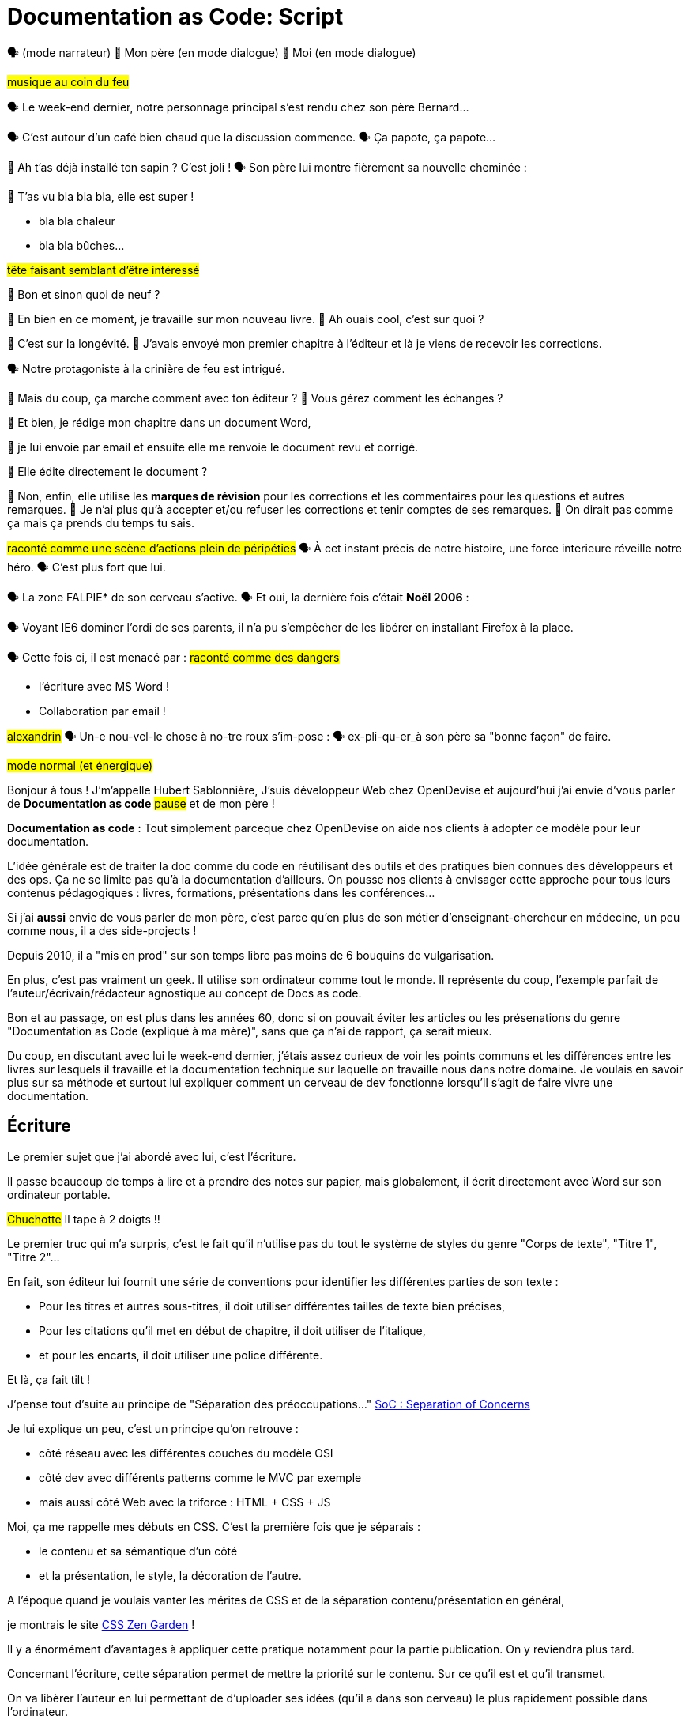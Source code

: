 = Documentation as Code: Script

// .TODO
// - code friendly; built-in support for highlighted source blocks

🗣 (mode narrateur)
👨 Mon père (en mode dialogue)
👶 Moi (en mode dialogue)

[#true-story]
#musique au coin du feu#

[#true-story-start]
🗣 Le week-end dernier, notre personnage principal s'est rendu chez son père Bernard...

[#story-coffee]
🗣 C'est autour d'un café bien chaud que la discussion commence.
🗣 Ça papote, ça papote...

[#story-christmas-tree]
👶 Ah t'as déjà installé ton sapin ? C'est joli !
🗣 Son père lui montre fièrement sa nouvelle cheminée :

[#story-fireplace]
--
👨 T'as vu bla bla bla, elle est super !

* bla bla chaleur
* bla bla bûches...

#tête faisant semblant d'être intéressé#
--

[#story-whatsup]
👶 Bon et sinon quoi de neuf ?

[#story-book-unknown]
👨 En bien en ce moment, je travaille sur mon nouveau livre.
👶 Ah ouais cool, c'est sur quoi ?

[#story-book-longevity]
👨 C'est sur la longévité.
👨 J'avais envoyé mon premier chapitre à l'éditeur et là je viens de recevoir les corrections.

[#story-firehair]
🗣 Notre protagoniste à la crinière de feu est intrigué.

[#story-editor-collaboration]
👶 Mais du coup, ça marche comment avec ton éditeur ?
👶 Vous gérez comment les échanges ?

[#story-word]
👨 Et bien, je rédige mon chapitre dans un document Word,

[#story-email]
👨 je lui envoie par email et ensuite elle me renvoie le document revu et corrigé.

[#story-edit-question]
👶 Elle édite directement le document ?

[#story-word-revisions]
👨 Non, enfin, elle utilise les *marques de révision* pour les corrections et les commentaires pour les questions et autres remarques.
👨 Je n'ai plus qu'à accepter et/ou refuser les corrections et tenir comptes de ses remarques.
👨 On dirait pas comme ça mais ça prends du temps tu sais.

[#story-force-awakens]
#raconté comme une scène d'actions plein de péripéties#
🗣 À cet instant précis de notre histoire, une force interieure réveille notre héro.
🗣 C'est plus fort que lui.

[#story-brain]
🗣 La zone FALPIE* de son cerveau s'active.
// * Firefox A La Place d'Internet Explorer
🗣 Et oui, la dernière fois c'était *Noël 2006* :

[#story-brain-falpie-zone]
🗣 Voyant IE6 dominer l'ordi de ses parents, il n'a pu s'empêcher de les libérer en installant Firefox à la place.

[#story-dangers-safe]
🗣 Cette fois ci, il est menacé par :
#raconté comme des dangers#

[#story-dangers]
--
* l'écriture avec MS Word !
--

[#story-dangers-mute]
--
--

[#story-dangers-two]
--
* Collaboration par email !
--


[#story-ending]
#alexandrin#
🗣 Un-e nou-vel-le chose à no-tre roux s'im-pose :
🗣 ex-pli-qu-er_à son père sa "bonne façon" de faire.

[#title]
--
// ce slide a besoin d'être découpé
#mode normal (et énergique)#

Bonjour à tous !
J'm'appelle Hubert Sablonnière,
J'suis développeur Web chez OpenDevise
et aujourd'hui j'ai envie d'vous parler de *Documentation as code*
#pause#
et de mon père !

*Documentation as code* : Tout simplement parceque chez OpenDevise on aide nos clients à adopter ce modèle pour leur documentation.
--

[#docs-eq-code]
--
L'idée générale est de traiter la doc comme du code en réutilisant des outils et des pratiques bien connues des développeurs et des ops.
Ça ne se limite pas qu'à la documentation d'ailleurs.
On pousse nos clients à envisager cette approche pour tous leurs contenus pédagogiques : livres, formations, présentations dans les conférences...
--

[#my-father]
--
Si j'ai *aussi* envie de vous parler de mon père,
c'est parce qu'en plus de son métier d'enseignant-chercheur en médecine,
un peu comme nous, il a des side-projects !

// [#my-father-books]
// --
Depuis 2010, il a "mis en prod" sur son temps libre pas moins de 6 bouquins de vulgarisation.

En plus, c'est pas vraiment un geek.
Il utilise son ordinateur comme tout le monde.
Il représente du coup, l'exemple parfait de l'auteur/écrivain/rédacteur agnostique au concept de Docs as code.
--

[#macho]
Bon et au passage, on est plus dans les années 60, donc si on pouvait éviter les articles ou les présenations du genre "Documentation as Code (expliqué à ma mère)", sans que ça n'ai de rapport, ça serait mieux.

[#writing-preamble]
--
Du coup, en discutant avec lui le week-end dernier,
j'étais assez curieux de voir les points communs et les différences entre les livres sur lesquels il travaille et la documentation technique sur laquelle on travaille nous dans notre domaine.
Je voulais en savoir plus sur sa méthode et surtout lui expliquer comment un cerveau de dev fonctionne lorsqu'il s'agit de faire vivre une documentation.
--

== Écriture

[#writing]
--
// ajouter les remarques de Dan

// I thought of a lead in for the publishing section of the talk so as to keep the writers engaged.
// "Writers, now don't tune out. This is when you get to see the fruits of your labor emerge. The engineers are tasked with making your words look awesome. You'll also find out about a little bonus that feeds back into your writing workflow." (that bonus is the "review site", which allows writers to preview the published site in a staging area, get in the readers' shoes, and be able to take those impressions back to the writing phase).
//
// Dan Allen @mojavelinux 01:29
// As Sarah just put it to me, this is really about building empathy.
// We can't have a format that is good for one group that isn't good for the other.
// The first part (writing) helps engineers build empathy for the writers and their needs.
// The last part (publishing) helps writers build empathy for the engineers and their needs.
// So they have a reason for using AsciiDoc beyond their own needs.
// And of course, the collaboration section in the middle shows that this format allows them to work together and shows them how they can.
// this structure for that talk gives it meaning. now it really says something about the why this system is needed and why it works.

Le premier sujet que j'ai abordé avec lui, c'est l'écriture.

// Qu'on parle de livre, de documentation, d'article... quel que soit le media, les problématiques des auteurs sont souvent les mêmes.

Il passe beaucoup de temps à lire et à prendre des notes sur papier,
mais globalement, il écrit directement avec Word sur son ordinateur portable.

#Chuchotte#
Il tape à 2 doigts !!
// je tape à 6 doigts
--

[#word-styles]
Le premier truc qui m'a surpris, c'est le fait qu'il n'utilise pas du tout le système de styles du genre "Corps de texte", "Titre 1", "Titre 2"...

[#semantic-conventions]
--
En fait, son éditeur lui fournit une série de conventions pour identifier les différentes parties de son texte :

* Pour les titres et autres sous-titres, il doit utiliser différentes tailles de texte bien précises,
* Pour les citations qu'il met en début de chapitre, il doit utiliser de l'italique,
* et pour les encarts, il doit utiliser une police différente.

Et là, ça fait tilt !
--

[#separation-of-concerns]
--
J'pense tout d'suite au principe de "Séparation des préoccupations..."
https://en.wikipedia.org/wiki/Separation_of_concerns[SoC : Separation of Concerns]

Je lui explique un peu, c'est un principe qu'on retrouve :

* côté réseau avec les différentes couches du modèle OSI
* côté dev avec différents patterns comme le MVC par exemple
* mais aussi côté Web avec la triforce : HTML + CSS + JS

Moi, ça me rappelle mes débuts en CSS.
C'est la première fois que je séparais :
--

[#content-vs-presentation]
--
* le contenu et sa sémantique d'un côté
* et la présentation, le style, la décoration de l'autre.

A l'époque quand je voulais vanter les mérites de CSS et de la séparation contenu/présentation en général,
--

[#css-zen-garden]
--
je montrais le site http://www.csszengarden.com/[CSS Zen Garden] !

Il y a énormément d'avantages à appliquer cette pratique notamment pour la partie publication.
On y reviendra plus tard.
--

[#content-is-priority-1]
--
Concernant l'écriture, cette séparation permet de mettre la priorité sur le contenu.
Sur ce qu'il est et qu'il transmet.
--

[#brain-to-machine]
--
On va libèrer l'auteur en lui permettant de d'uploader ses idées (qu'il a dans son cerveau) le plus rapidement possible dans l'ordinateur.
--

[#html]
--
Du coup au départ, je voulais parler d'HTML à mon père pour qu'il écrive ses livres,
mais je me suis dis, même moi qui connais bien le langage,
--

[#book-as-html]
--
je ne voudrais pas écrire tout un livre avec ça.
C'est pas du binaire, ok, un humain peut le lire et l'écrire.
J'ai essayé d'écrire des articles ou de la doc directement avec mais c'est vraiment pas pratique.
// Il faudrait que je lui explique toutes les règles liées aux balises, aux attributs.

// imagine for a moment him writing in HTML
// it doesn't feel like a writing language
// and why would I use the output for a webpage while I want to write a book
// html
// so imagine there was a language for writing books...
--

[#book-as-html-2]
--
C'est pas avec ça qu'on va simplifier le chemin cerveau-machine.
En plus, hormis quelques bonnes exceptions, HTML est majoritairement fait pour les navigateurs et pas vraiment pour des bouquins papier.
Du coup, j'ai pensé à une autre solution,
officiellement bien plus adapté pour écrire des livres.
--

[#docbook-ex-1]
Il y en a qui reconnaissent ça ?
Il y en a qui aime écrire avec ça ?

[#docbook]
--
Ça, c'est du DocBook.
DocBook, c'est un schéma XML très structuré et sémantique qui insiste sur la séparation contenu et présentation.
Du coup ça a l'air bien en principe,
mais un peu comme avec l'HTML,
--

[#docbook-ex-2]
--
il faut glisser le contenu au travers d'une quantité astronomique de balises.
Je me vois mal demander à mon père d'apprendre toute cette structure.
#TROLL inside#
Il a déjà fait 16 ans d'études, est-ce qu'il méritent vraiment de subir l'apprentissage d'XML plus toutes les balises de DocBook ?

// The ironic part is that the engineer didn't do herself much of a favor either.
// XML tools--especially the ones used in the DocBook toolchain, such as XSLT--are a pain to work with.

// Nobody wins.
//SAW: visual concept - image meme opposite of winning
Moi, j'ai pas fait 16 ans d'études mais je me souviens que beaucoup de mes profs étaient aussi des chercheurs et ils utilisaient ça :
--

[#latex-ex-1]
Bon clairement, les techos qui ont inventé ça se sont fait plaisir pendant que les écrivains étaient partis.
Ça, c'est LaTeX !

[#latex]
LaTeX est un langage et un système de composition de documents.
On le connait bien pour l'attention qu'il porte à la typographie.
Il a aussi eu beaucoup de succès dans les milieux académiques et scientifiques pour sa gestion des formules.

[#latex-ex-2]
--
Le problème c'est que mon contenu n'est toujours pas le roi.
On a encore une fois beaucoup de trop d'informations en plus du texte.
En plus, le système est prévu à la base uniquement pour sortir du PDF.
Il n'a pas été pensé pour le Web ou d'autres médias.
Les options sont limitées avant même d'avoir commencé.
// !!! LaTeX have many differences and dialects

// The message here--if you can even interpret it--is:
// "`I don't really see the difference between content, typesetting, and presentation, so I'll just mash all these concerns together.`"

// Writers get lost in this syntax, not only because it looks like a bird nest, but now there's this deluge of dialects no mere mortal can possibly remember.
//SAW: image concept - labrynth/maze which matches the "get lost" concept
--

[#asciidoc-preamble]
--
Du coup je fais quoi, j'abandonne ?
On vient de voir plein de solutions pour séparer le contenu et la présentation,
mais il y en a aucune que j'ai envie de proposer à mon père ou que je me vois utiliser pour ma doc ou mon blog.
La plupart de ses solutions ne mettent pas en avant l'écrivain qui sommeille en nous.

#voix triomphante#

Cette situation *doit* changer !
Laissez moi vous présenter AsciiDoc.
--

[#asciidoc-ex]
Aaaaahhh...
Mes contenus respirent un peu là.
Ça fait du bien pour la relecture mais aussi à l'écriture.

[#asciidoc]
AsciiDoc a été créé en 2002 comme étant un système de markup dédié pour ceux qui écrivent et ce quel que soit le type de contenu.
#énergique#
Quand j'ai montré ça à mon père il a désinstallé Word dans la seconde.
Non je déconne, mais il était intrigué...
L'idée d'avoir des annotations simples et explicites plutôt que d'appliquer les conventions de son éditeur lui plaisait beaucoup.
Une des rares choses qui l'inquiétait c'est la petite phase d'apprentissage.

[#asciidoc-ex]
--
Mais en fait qu'en on regarde de plus près, il n'y a pas grand chose.
La syntaxe est claire et concise.

Asciidoc
  clair & concis
    ex: général

//LAR: Can we have a series of example slides as you go through this list of benefits?
//LAR: That would be more informative and engaging.
//LAR: I'm not wild about the highlighted list because it isn't "showing" what you're talking about, which is the point, right?
//LAR: Slides that show the AsciiDoc version and what is created (like the reference manual) would be great.
The first thing you'll notice about AsciiDoc is that the syntax is clear & concise.
//LAR: a slide here of the syntax that shows what you mean.
What you see is predominantly content.
It's readable in raw form, unlike the other formats we've seen thus far.

//LAR: Is this quote necessary?
//LAR: Maybe make it a slide and move it to the end of this section?
//SAW: Agree with LAR, the quote, while applicable, isn't needed and probably breaks the flow of the narrative.
//"#Perfection is achieved not when there's nothing more to add, but when there's nothing left to take away.#"
//-- Antoine de Saint-Exubéry

Paragraphs are just paragraphs, no bullshit.
//LAR: give me an example slide.
The remaining marks are based on familiar conventions, such as leading asterisks to itemize a list, asterisks or underscores around a phrase to emphasize it, and leading equal signs to designate a section title.
//LAR: another slide example.
Keywords that appear in the syntax are based on common terminology such as `image`, `video`, and `source`.

And the syntax is remarkably forgiving, which makes it less daunting for first timers.

If you dig deeper, you'll notice a consistency to the syntax.
That's because the language is based on repeatable patterns.
Extensions further build on these patterns, which we'll get into later.

Finally, the syntax is extremely semantic.
In fact, AsciiDoc was originally designed as a shorthand for DocBook.
Each bit of content belongs to a node--a content block or phrase.
Nodes can be annotated with extra bits of information that state what the content is, how it might be presented, and other properties.
//SAW: we definitely want an example slide of this.
--

[#ex-paragraphs]
--
Un paragraphe n'est rien d'autre qu'une suite de lignes de texte.

Pour un nouveau paragraphe, il suffit d'une ligne vide.

Ça permet du coup de mettre une phrase par ligne.
(TODO) avantages
--

[#ex-sections]
--
Pour les titres, on utilise autant de = (ou de #) que le niveau de la section.
--

[#ex-lists-ul]
--
Les conventions sont assez familières.
Pour des listes à puces, on utilise des astérisques,
un peu comme ce qu'on aurait fait sur une feuille de papier.
--

[#ex-lists-ol]
--
Pour les listes ordonnées, on met juste un point,
le système se chargera de les numéroter.
Du coup on ne mélange pas le contenu avec la numérotation qui sera choisie à l'impression :
a), b), c)
1., 2., 3.
--

[#ex-formatting]
--
Le seule truc à retenir, c'est pour le formattage.

* Pour le gras, on encadre avec des astérisques
* Pour l'italique, on encadre avec des underscores (tiret du 8)
* Pour les mots clé, on encadre avec des backticks
* Mais on peut aussi avec des dièses définir ses propres types de format
--

[#ex-multimedia]
--
La terminologie est claire et consistante.
Pour une image, c'est *image*, c'est pas *!()[]*.
Pour video, c'est video, pour icone : icone, etc...
--

[#left-aligned-lines]
--
syntax souple (forgiving)
sémantique
left-aligned

One reason the syntax is so simple and consistent is because it’s both line-oriented and left-aligned.
--

[#ex-roles]
--
terminologie commune
  ex: image, video, source
  consistence, pattern répétés et extensions

The most versatile semantic information is the role.

Roles serve a very important purpose in the AsciiDoc syntax because they allow the writer to pass information to the publisher about the semantics of a node without having to worry how it gets formatted.
The role basically says "`this element has special significance, you deal with it.`"
This abtraction, and other such metadata, is central to achieving the separation of content and presentation.
The writer gets to focus on what the content is saying, not how it looks.
--

[#ex-delimited-block]
--
terminologie commune
  ex: image, video, source
  consistence, pattern répétés et extensions

Having a syntax that's aligned to the left margin helps keeps the writer rooted.
You don't have to worry how much indentation you need and content doesn't float out into the ether.
Instead, you rely on delimiter lines, or "`fences`" to encompass the content.
AsciiDoc can then assume everything between those lines is content that belongs to that block.

//The line-oriented arrangement takes advantage of the fact that source code is organized in lines.
//A lot can be inferred from a line break in the content.
The line-oriented arrangements allows us use the line break to imply meaning.
A line often serves as the boundaries of a node.
Consecutive lines that start with an asterisk, for instance, are clearly items in a list.
A line above a block that starts with a period is the block's title.
We do the same thing when writing code.
Each statement gets its own line, so there's no need for a semicolon to separate statements.
--

[#wysiwyg]
// So, what's absent here?
// WYSIWYG.
Comme vient de le montrer Ludo,
Pas de WYSIWYG, mais est ce que c'est vraiment une perte ?
Je passe plus de temps à me battre avec les barres d'outils de Word, de CMS et autres Wikis qui proposent ça que de réfléchir à ce que je veux écrire.
En fait, comme dirait mon collègue Dan,
c'est plutôt :

[#ygwyg]
--
What You Get Is What You Get :-(
// But is it really a problem?
// Yeah, I don't think so.
//I'm here to tell you that you don't need it.
// WYSIWYG places a barrier between you and your content and robs you of a lot of control.
// Unfortunately, it's an all too familiar input mechanism in a CMS.
// We should really call a CMS a content lobotomy system, or CLS.
// Instead of suiting your needs, it _seemingly_ solves your problem by making it impossible to do what you want to do.
// I like to say, "`You Get What You Get.`"
//alt: What You Get Is What You Get (WYGIWYG)

// AsciiDoc, on the other hand, is readable in raw form and there's no curtain between you and your content.
// But that doesn't mean that you can't make it look pretty.
Avec Asciidoc on a le texte et le markup.
Rien n'est caché mais ça veut pas dire que la sortie sera moche bien au contraire.

// AsciiDoc has a rich syntax, with many, _many_ built-in elements and options to organize and annotate your content.
// You shouldn't expect to learn it all in one day.
// But you also don't have to.

// Most shops gravitate towards a subset of the markup.
// Dialects, particularly using roles, naturally emerge that bring additional consistency and reinforce the impression of simplicity.
---
Ce que j'aime vraiment avec AsciiDoc, c'est qu'il a une syntaxe riche qui répond à la majeure partie des besoins d'un auteur pour annoter et organiser ses contenus.
OK, ça ne s'apprend pas en 5 minutes,
mais c'est pas grave et c'est normal.
On peut très facilement commencer avec les bases, les besoins complexes viennent par la suite.
--

[#creation-recommended-practices]
--
Si vous le mettez en place en place chez vous,
n'hésitez pas à partager un *document exemple* qui met en avant la plupart des syntaxes utiles pour votre contexte.
// See http://www.winglemeyer.org/technology/2016/09/08/semantic-asciidoc/
// You can prepare templates for common document types to help give writers an easy starting point.
Et surtout : réutilisez vos pratiques de codeurs préférées !!!
--


[#dry]
--
Ludo l'a bien montré,
---
Avec les includes, on va pouvoir découper un document en plusieurs fichiers (1 par chapitre ou section).
Tjs avec les includes on va pouvoir éviter les copier/coller et inclure des exemples de code qui viennent directement des sources ou bien de fichiers dédiés.
Ça allége un peu le document et surtout en ayant vos sources dans des fichiers *.js* ou *.java*, vous êtes certain que le code présent dans la doc est à jour, qu'il est testé, linté et qu'il compile.
---
L'utilisation des variables permet également de ne pas se répéter et d'assurer une documentation à jour.
---
En plus des pratiques, avec AsciiDoc on peut enfin utiliser sereinement les mêmes outils pour le code et pour les contenus.
--

[#atom]
--
//(If there's time: Discuss authoring in Atom with the AsciiDoc add-on to get helpful syntax highlighting.
//Also mention AsciidocFX and IntelliJ IDEA.)
// Play on IntelliJ logo; "Write with Pleasure"
--

[#ide-for-writers]
--
La démo de Ludo est un super exemple qui prouve qu'un éditeur de code comme Atom,
avec les bons plugins,
est pas loin de devenir un vrai IDE pour auteurs de contenus.

Moi j'utilise à fond :

* Coloration syntaxique
* Autocomplétion
* Multi-cursor
* et c'est que le début...
// Using a text editor such as Atom with the appropriate add-ons, you can see the final product in a preview pane.
// //alt: see how it's going to look in a preview pane
// As you can change, embellish, or restructure the document, you can see what the end result is going to look like in real time.
//
// I do believe tools such as Atom can go much further...maturing into a full blown IDE for writers.
// //Efforts are underway.
// Imagine Alt+Enter for synonyms.
// We're not that far away.
--

[#ex-includes]
// DA: TODO it feels like we should mention cross references here
Another way to simplify writing with AsciiDoc is to partition large documents.
For instance, you can split up the source of a book along chapter divisions.
You can also import common content or extracted code samples so they don't clutter the writer's view.
AsciiDoc supports all this through its include mechanism.
You can even include portions of another document by selecting the snippets by line number or tag.
//DA: TODO recommend checking out the AsciiDoc Syntax Quick Reference and Awesome Asciidoctor.

////
//DA: FIXME the topic of migration feels like it should be somewhere else
//DA: PSA about pandoc

[#migration]
I'm not going to get into how to migrate your existing content to AsciiDoc today, but be aware it is possible.
There are conversion tools, and many others have made the switch successfully.
See me afterward and I can give you some pointers.
////

[#dawn]
--
Après avoir expliqué à mon père tous les avantages du concept de *documentation as code* et à quel point AsciiDoc ça déchire il était : intrigué.
C'est une première étape ?
Après tout, il est pas développeur, c'est normal qu'il soit pas convaincu à 100% en 20min.
// Now that the content is encoded in AsciiDoc, who does the writer hand it off to and what can be done with it?
//
// The AsciiDoc syntax is so simple and elegant, it's easy to be deceived that it can only produce primitive output.
// That couldn't be further from the truth.
// The AsciiDoc content is just the raw material and its semantics are the seeds of the blossoms we'll produce.
// This is where engineers get to work their magic.
//
// Let's shed some light on how we can transform it and where we can publish it.
// It's the dawn of endless possibilities, just like The Print Shop was for me as a child.
--


[#collaboration]
--
Du coup, ensuite j'ai voulu parler de collaboration.
J'ai encore du mal à me remettre du fait qu'il utilise des *marques de révisions* de Word et des échanges par email avec son éditeur.

Il faut que je lui montre comment nous les codeurs on collabore entre nous.
// We've arrived at the final section of this talk: collaboration.
// This section addresses both the writers and the engineers, as well as anyone else who must work side-by-side to produce technical content.
// This is where the harmony of writing and delivery comes together.
//
// AsciiDoc lends itself well to collaboration because many of the tools needed to collaborate on it are already in place in a development shop.
// In particular, AsciiDoc is ripe for collaboration because it's source control friendly.
--

[#git]
--
Il faut que je le forme a git !!!
#hésitation#
ok, fausse bonne idée.
Du coup j'ai tenté un mode *par l'exemple* pour lui montrer comment on utilise git pour collaborer.

Et c'est là que c'est génial.
AsciiDoc ne réinvente pas là roue.
Il vient pas avec son propre système d'historique de versions comme peuvent l'avoir pas mal de CMS ou de wikis.
Par contre, étant donné que c'est juste du texte,
--

// [#redhat-endorsement-1]
// --
// This is a real force for contribution, as the JBoss BxMS and OpenShift teams can attest to.
//
// _(refer to quote in slide)_
// --

[#source-control]
on va pouvoir l'utiliser avec git sans soucis.
Grâce à ça, on a l'historique des modifications,
les diffs entre différentes versions,
des branches de travail etc...
Et puis en plus, on va pouvoir utiliser ça avec n'importe quelle interface Web GitHub, GitLab, bitbucket...
// AsciiDoc doesn't specifically have "`source control support.`"
// Instead, it simply lends itself to being source controlled.
// No binary blobs, just plain text.
// And source control systems like git just _love_ plain text.
// You get history, source diffs, rich diffs, branching, merging, etc., all which can be managed through interfaces like GitHub, GitLab, and Bitbucket.

[#edit-on-github]
--
It's hard to overstate the significance of GitHub (and, increasingly, GitLab) for collaboration.
These interfaces have proven to be incredibly approachable and to encourage contribution.

Nothing is a stronger force for inviting participation than an "`Edit on GitHub`" link in your docs.
It presents any page as editable, yet funnels the contributor into a web-based content review workflow based on git.
The web-based editor recognizes AsciiDoc and can show a preview of it.

As an aside, if you take this route, I strongly recommend investing in git training.
Everyone on the team needs to understand how the git workflow behind the "`Edit on GitHub`" link works to truly benefit from it.
And, trust me, knowing how to use git correctly will save time and toes.
--

[#ss-github-rendered-file]
--
sur GitHub par exemple, on a le rendu.
--

[#ss-github-edit-file-button]
--
(TODO)
--

[#ss-github-edit-file]
--
(TODO)
--

[#ss-github-preview-changes]
--
(TODO)
--

[#ss-github-commit-changes]
--
(TODO)
--

[#docs-as-code]
--
// DA: Think Wikipedia for your docs, backed by git.
// HS:
Comme un Wiki mais en mieux !

Edition hors ligne
Edition dans un IDE spécialé
Colocaliser le code et sa doc

si vous avez une documentation technique open source, c'est encore mieux
à défaut d'avoir des contributions conséquence au aurez au moins peut-être la change d'avoir des corrections pour les fautes d'orthographe

// What is a wiki, after all.
// It's for writing in some sort of markup language that you can edit on the web.
// We have all the advantages of a wiki, like Wikipedia, but it's also backed by git.
// You can benefit from the social coding phenomenon simply by moving your documentation to one of these platforms.

// All this leads to a strong-held belief of ours.
// Docs = Code.

We have a long history in this industry of collaborating on code.
If we view documentation as just another form of code, we can use code collaboration processes, practices, techniques, and tools to benefit our documentation.
Strength building on strength for a solid end product.
--

[#mulesoft-github-01]
--
How many CMS tools have tried to manufacture a content review workflow?
Well, we have one right here, built on an accepted industry practice of code review and supported by incredible tools like Gerrit, GitHub, GitLab, and so forth.

This system is also makes it easy for managers to monitor the workflow, determine what changed or track what work was done just by browsing the git history or studying the activity charts on GitHub or GitLab.
--

[#ss-source-diff]
--
(TODO)
--

[#ss-rich-diff]
--
(TODO)
--

[#ss-code-review]
--
(TODO)
--


[#collaboration-recommended-practices]
--
AsciiDoc est vraiment fait pour bien fonctionner avec git mais il y plusieurs choses que vous pouvez faire pour améliorer votre collaboration.
// While AsciiDoc is naturally friendly to source control systems, there are some things you can do to optimize collaboration.

//* Keep changes isolated
//* Modularize the content
//* Avoid micro-migrations by using validation tools and a style guide
//* Plan content changes in an issue tracker
//* Manage different versions in branches
//* Provide an automated build

//In general, you want to look for ways that allow you to work in different parts of a file without causing conflicts.
---
Essayez de bien isoler les changements.
* Une phrase par ligne
** Meilleurs diffs
** Merges plus faciles
// One way to do this is by writing using the sentence-per-line method.
// Changes to a sentence do not affect the sentences around it (much like code), and therefore prevents people from step on each other's commits.

// You also don't want documents that are too large, so modularize your content and break up monolithic documents.
//In particular, beware of the Russian Doll Effect (contributing guide inside developer guide inside of README).
//It's easy to create a script that brings them all back together.
// People can then work on different parts of the documentation without having to coordinate.
// As mentioned earlier, import non-content such as code snippets so it can be managed independently and kept up to date.
//Don't fall into the trap of putting all your content in a single repository.
//Instead, organize your repositories by software product or logical product group.
//We can refer to this repository as a "`content container.`" (a contrast to a "`library layout`" where there's one directory per book).

// Use validation tools to catch writing errors early and drastically cut down on expense micro-migrations to fix these mistakes.
// It helps to have a style guide so information is organized consistently without having to do a lot of personal training.
--

[#issue-tracker]
--
Use an issue tracker to manage bugs, improvements, and content initiatives.
You can then see content progress as it moves across the issue board.
--

[#pull-request]
--
Discutez, échangez, corrigez, éditez...
Mention the issue when submitting the pull request that resolves it.
Just like code.

How many CMS tools have tried to manufacture a content review workflow?
Well, we have one right here, built on an accepted industry practice of code review and supported by incredible tools like Gerrit, GitHub, GitLab, and so forth.

This system is also makes it easy for managers to monitor the workflow, determine what changed or track what work was done just by browsing the git history or studying the activity charts on GitHub or GitLab.
--

[#content-review]
--
Faites des vraies revue de contenus.
---
Style guide
tjs le même mot pour le même terme
tutoiement, vouvoiement, 3ème personne
--

[#working-branches]
--
utilisez les branches pour essayer des idées
pour travailler à plusieurs en même tps
ou sur plusieurs parties en même tps
---
Essayez de bien découper et découpler les différentes parties de votre doc
* En fonction des projets on va pouvoir
** Mettre la doc au même endroit que le code
** Repos dédiés
** Plusieurs répos dédiés
---

It's best to manage different versions of a document using branches so you can take advantage of the tools the source control system gives you.
//You can then assume that all the content in a single repository is versioned together.
// To help with this, organize your repositories by software product or logical product group.
//Don't use different directories to store the versions, as I've seen some teams do.
// Then, have a branch for each major release line.
// If different documents have different versioning schemes, or move at different rates, that's an indicator you should move them to separate repositories.
//Take a look at AsciiBinder for an example of a build system that builds out versions of the documentation from the branches.

// Regardless of how you structure and organize the content, anyone coming along should be able to build the output through a simple interface, without having to remember complex commands.
// This is the role of an automated "`development`" build.
// It makes the documentation approachable and allows contributors to verify the changes they make improve the product in the way they expect (and not the opposite).
// The documentation can also be staged for review by different groups.

// As you can see, AsciiDoc allows you to set up many ways to collaborate, bringing all the voices and talents together in one place to make strong, coherent documentation.
--

[#publication-preamble]
--
AsciiDoc et git vont super bien en ensemble pour collaborer.
On a bcp parlé d'écrire la doc mais c'est tout aussi vrai pour la maintenance d'une grosse documentation dans le temps.
C'est là où le bug tracker, et l'historique des commits apportent beaucoup de valeur.
---
Bon du coup, sur cette partie, je pense que mon père a saisi les avantages d'utiliser toutes ces pratiques mais ça faisait beaucoup à la fois.
En plus, quel que soit votre projet, je vous conseille d'investir dans une bonne formation git pour l'ensemble des personnes qui toucheront à la doc.
---
--

[#publication]
Le dernier point que j'ai abordé avec mon père, c'est la publication.
Je me suis pas beaucoup attardé dessus avec lui car techiquement, c'est son éditeur qui s'occupe de publier ses livres papier et numériques.
Par contre, avec vous on va pouvoir rentrer dans les détails et parler d'asciidoctor.

[#asciidoc-vs-asciidoctor]
--
It's important to first get some terminology out of the way.

AsciiDoc is the language.
Asciidoctor is the processor.

We've seen AsciiDoc already.
So what can the processor do?
--

[#conversion]
--
Right out of the box, Asciidoctor can convert AsciiDoc to HTML and DocBook, giving you the ability to preview or export your content, respectively.
But that's just the default interpretation of the AsciiDoc source.
There's nothing stopping you from interpreting the source in a different way.

Every bit of output generated by Asciidoctor can be customized.
That's what the separation of content and presentation affords you.
--

//LAR: it would be good to have slide examples of these
[#ex-extensions]
--
I'll cite a few examples to get you thinking about what is possible.

* nested blocks to make a tab component (#TODO show example#)
* image macro that serves as background image
* slide notes
* import a PDF page

You should view AsciiDoc more as a source of record, not a textual representation of the output.
--

[#ast]
--
The bridge to get from content to presentation--you might even say the magic trick--is transformation.
Transformation is the key to being able to publish to a variety of formats and variants of those formats.
Let's dive into how transformation works.

When Asciidoctor reads in the file, it builds an AST, short for abstract syntax tree.
That tree gets passed to a converter, which then transforms the structure into a target format, such as HTML, or some application of HTML, like slides.
This presentation, in fact, is the product of that transformation.

One way to extend Asciidoctor is to write a custom converter--as was used for this presentation--or tweak one that already exists by supplying custom templates.
The only limit to what output formats you can produce is what you're willing and able to create.

Even before the tree is sent to the converter, you have a chance to manipulate it using a tree processor.
In fact, you don't even have to output anything.
You can just use the AST to query the document for information in a contextual way (unlike grep, which is crude and blind to context).

You can go a step further and enhance the parser itself.
Asciidoctor provides an extension API for introducing additional elements into the syntax, such as a custom block or macro.
This is where things gets really exciting.

#TODO talk about lorem block macro example#

As you can see, you have a lot of control over how the AsciiDoc is interpreted.
--

[#aggregate]
--
Be careful not to fall into the trap of thinking that one input document produces one output document.
The integration of multiple sources of content into numerous publishing targets is one of the key strengths of Asciidoctor.

For example, you can take one input document that represents a book and produce multiple pages of HTML.
Reasonable enough.
Or, you can use the processor, or a toolchain that wraps it, to weave together input from several sources.

We see this technique used in API documentation tools like Spring REST Docs and swagger2markup, which generate AsciiDoc to document the API methods, then combine that generated content with content written by the author to form a final document (or documents) to be published.
You can also weave in content that gets derived from the source code, such as a configuration property table.
Part generated, part scribed.
//The toolchain plays the role of orchestrator, weaving together disparate content sources.
--

[#endless-possibilities]
--
This transformation capability also prevents lock-in.
Just as you can generate formats for publishing, you can convert to another source format, even AsciiDoc itself.
There truly are endless possibilities for your content once it's in the AsciiDoc format and fed into this toolchain.

//If you store the source in a source control system, which we'll talk more about in the next section.
//The publication tool can even tap into the document history and inject content such as an audit log or make different versions of the document available.
//This is another powerful way to keep your content DRY and free from doing tasks for information that can be implied.
//You could extend the abstraction even further and avoid coupling the path of the source file with the output path.
//Instead, give each document a business ID so you can move files around and still produce the same output structure.
--

[#whos-using-asciidoc.SLIDE.tpl-media.contain]
--
* Oreilly
** Modular JavaScript (N. Bevaqua)
** Elastic search Definitive Guide
* Redhat
** OpenShift
** Hibernate
* Pivotal
** Spring
** Grails
* Neo4j
* Datastax
* git
* Ninja Squad book
* MuleSoft
* infoQ minibooks
--

[#push-to-publish]
--
Processing doesn't end with Asciidoctor.
The whole publication phase should be managed by a build and fully automated.
Just like in our childhood print shop, once we sent our masterpiece to the printer, it took over publishing from there.
I like to call this "`push to publish.`"
It's the modern day "`send it off to the printer.`"
We're also borrowing a page from development by implementing continuous delivery for the documentation.

//The build should not only handle converting the content and publishing it to the various channels, but should describe and manage the infrastructure as well.
Treat your docs just like you would any other application.
These automated builds also aid with collaboration, which we'll launch into next.
//Anyone should be able to build the documentation for local preview.
//The documentation can also be staged for review by different groups.
--

[#recap-story]
--
#musique au coin du feu#
🗣 En rentrant lui, notre héro était...
--

[#recap-story-sad]
--
...un peu blasé.
🗣 Il repensait à tout ce qu'il venait d'expliquer à son père.
🗣 Cela faisait peut-être beaucoup d'informations en une seule fois :
nouveau outils, nouvelles approches et nouvelles techniques.
🗣 Il savait pertinemment que son père allait continuer à utiliser Word et des emails pour écrire ses livres.
--

[#recap-story-happy]
--
🗣 Par contre il était persuadé qu'il pouvait convainvre et changer les habitudes de ceux qui codent : *VOUS !*
🗣 *Vous* avez déjà les outils et les pratiques pour l'écriture, la maintenance, la collaboration et la publication de votre code,
--

[#recap-story-love]
#presque alexandrin#
🗣 il ne vous reste plus qu'à vous emparer d'Asciidoc et d'asciidoctor
🗣 pour traiter votre documentation avec la même passion.

[#fin]
--
Merci bcp.
--

// [#publication-recommended-practices]
// --
// (TODO)
// --


no wysiwyg
  CMS pb
you get what you get
  CMS, wikis

IDE for writers
  stop thinking about what we had before and
  think about tools

Atom
* un peu de syntaxe
* insister sur la coloration
** coloration syntaxique de code block
* mode preview pdt toute la présentation
* "WHAT ELSE COULD WE DO?"
* quelques techniques de codeurs
** variables/attributes
** includes
** autocomplétion
** réordonner des lignes
** multicursors
** search & replace (regexs)
** ...autres
//* zen mode

// à trier
roles ?
1 sentence per line (maybe collaboration)
footnote ?
